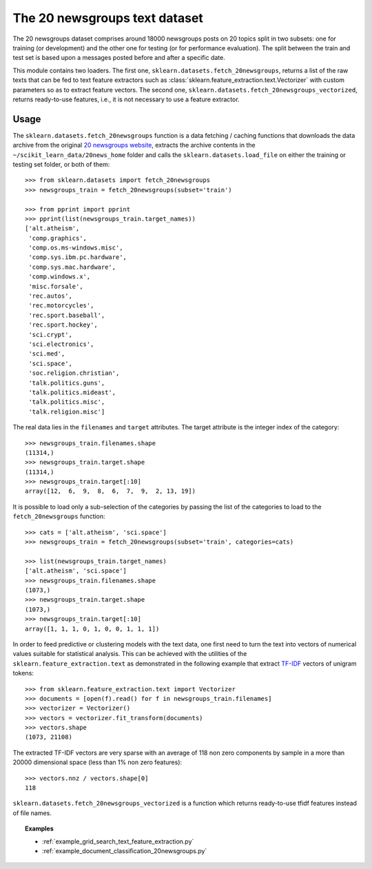 .. _20newsgroups:

The 20 newsgroups text dataset
==============================

The 20 newsgroups dataset comprises around 18000 newsgroups posts on
20 topics split in two subsets: one for training (or development)
and the other one for testing (or for performance evaluation). The split
between the train and test set is based upon a messages posted before
and after a specific date.

This module contains two loaders. The first one,
``sklearn.datasets.fetch_20newsgroups``,
returns a list of the raw texts that can be fed to text feature
extractors such as :class:`sklearn.feature_extraction.text.Vectorizer`
with custom parameters so as to extract feature vectors.
The second one, ``sklearn.datasets.fetch_20newsgroups_vectorized``,
returns ready-to-use features, i.e., it is not necessary to use a feature
extractor.

Usage
-----

The ``sklearn.datasets.fetch_20newsgroups`` function is a data
fetching / caching functions that downloads the data archive from
the original `20 newsgroups website`_, extracts the archive contents
in the ``~/scikit_learn_data/20news_home`` folder and calls the
``sklearn.datasets.load_file`` on either the training or
testing set folder, or both of them::

  >>> from sklearn.datasets import fetch_20newsgroups
  >>> newsgroups_train = fetch_20newsgroups(subset='train')

  >>> from pprint import pprint
  >>> pprint(list(newsgroups_train.target_names))
  ['alt.atheism',
   'comp.graphics',
   'comp.os.ms-windows.misc',
   'comp.sys.ibm.pc.hardware',
   'comp.sys.mac.hardware',
   'comp.windows.x',
   'misc.forsale',
   'rec.autos',
   'rec.motorcycles',
   'rec.sport.baseball',
   'rec.sport.hockey',
   'sci.crypt',
   'sci.electronics',
   'sci.med',
   'sci.space',
   'soc.religion.christian',
   'talk.politics.guns',
   'talk.politics.mideast',
   'talk.politics.misc',
   'talk.religion.misc']

The real data lies in the ``filenames`` and ``target`` attributes. The target
attribute is the integer index of the category::

  >>> newsgroups_train.filenames.shape
  (11314,)
  >>> newsgroups_train.target.shape
  (11314,)
  >>> newsgroups_train.target[:10]
  array([12,  6,  9,  8,  6,  7,  9,  2, 13, 19])

It is possible to load only a sub-selection of the categories by passing the
list of the categories to load to the ``fetch_20newsgroups`` function::

  >>> cats = ['alt.atheism', 'sci.space']
  >>> newsgroups_train = fetch_20newsgroups(subset='train', categories=cats)

  >>> list(newsgroups_train.target_names)
  ['alt.atheism', 'sci.space']
  >>> newsgroups_train.filenames.shape
  (1073,)
  >>> newsgroups_train.target.shape
  (1073,)
  >>> newsgroups_train.target[:10]
  array([1, 1, 1, 0, 1, 0, 0, 1, 1, 1])

In order to feed predictive or clustering models with the text data,
one first need to turn the text into vectors of numerical values suitable
for statistical analysis. This can be achieved with the utilities of the
``sklearn.feature_extraction.text`` as demonstrated in the following
example that extract `TF-IDF`_ vectors of unigram tokens::


  >>> from sklearn.feature_extraction.text import Vectorizer
  >>> documents = [open(f).read() for f in newsgroups_train.filenames]
  >>> vectorizer = Vectorizer()
  >>> vectors = vectorizer.fit_transform(documents)
  >>> vectors.shape
  (1073, 21108)

The extracted TF-IDF vectors are very sparse with an average of 118 non zero
components by sample in a more than 20000 dimensional space (less than 1% non
zero features)::

  >>> vectors.nnz / vectors.shape[0]
  118

``sklearn.datasets.fetch_20newsgroups_vectorized`` is a function which returns
ready-to-use tfidf features instead of file names.

.. _`20 newsgroups website`: http://people.csail.mit.edu/jrennie/20Newsgroups/
.. _`TF-IDF`: http://en.wikipedia.org/wiki/Tf-idf


.. topic:: Examples

   * :ref:`example_grid_search_text_feature_extraction.py`

   * :ref:`example_document_classification_20newsgroups.py`
